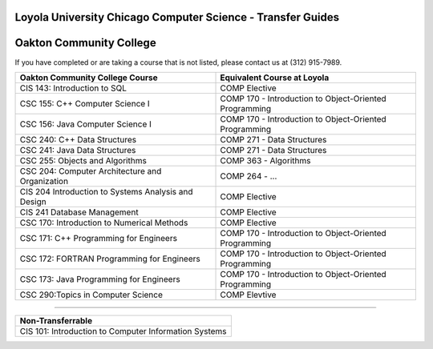 .. Loyola University Chicago Computer Science - Transfer Guides - Oakton Community College

Loyola University Chicago Computer Science - Transfer Guides
==========================================================================================
Oakton Community College
==========================================================================================


If you have completed or are taking a course that is not listed, please contact us at (312) 915-7989.

.. csv-table:: 
   	:header: "Oakton Community College Course", "Equivalent Course at Loyola"
   	:widths: 50, 50

	"CIS 143: Introduction to SQL", "COMP Elective"
	"CSC 155: C++ Computer Science I", "COMP 170 - Introduction to Object-Oriented Programming"
	"CSC 156: Java Computer Science I", "COMP 170 - Introduction to Object-Oriented Programming"
	"CSC 240: C++ Data Structures", "COMP 271 - Data Structures"
	"CSC 241: Java Data Structures", "COMP 271 - Data Structures"
	"CSC 255: Objects and Algorithms", "COMP 363 - Algorithms"
	"CSC 204: Computer Architecture and Organization", "COMP 264 - ..."
	"CIS 204 Introduction to Systems Analysis and Design", "COMP Elective"
	"CIS 241 Database Management", "COMP Elective"
	"CSC 170: Introduction to Numerical Methods", "COMP Elective"
	"CSC 171: C++ Programming for Engineers", "COMP 170 - Introduction to Object-Oriented Programming"
	"CSC 172: FORTRAN Programming for Engineers", "COMP 170 - Introduction to Object-Oriented Programming"
	"CSC 173: Java Programming for Engineers", "COMP 170 - Introduction to Object-Oriented Programming"
	"CSC 290:Topics in Computer Science", "COMP Elevtive"

==========================================================================================

.. csv-table:: 
   	:header: "Non-Transferrable"
   	:widths: 100

	"CIS 101: Introduction to Computer Information Systems"
